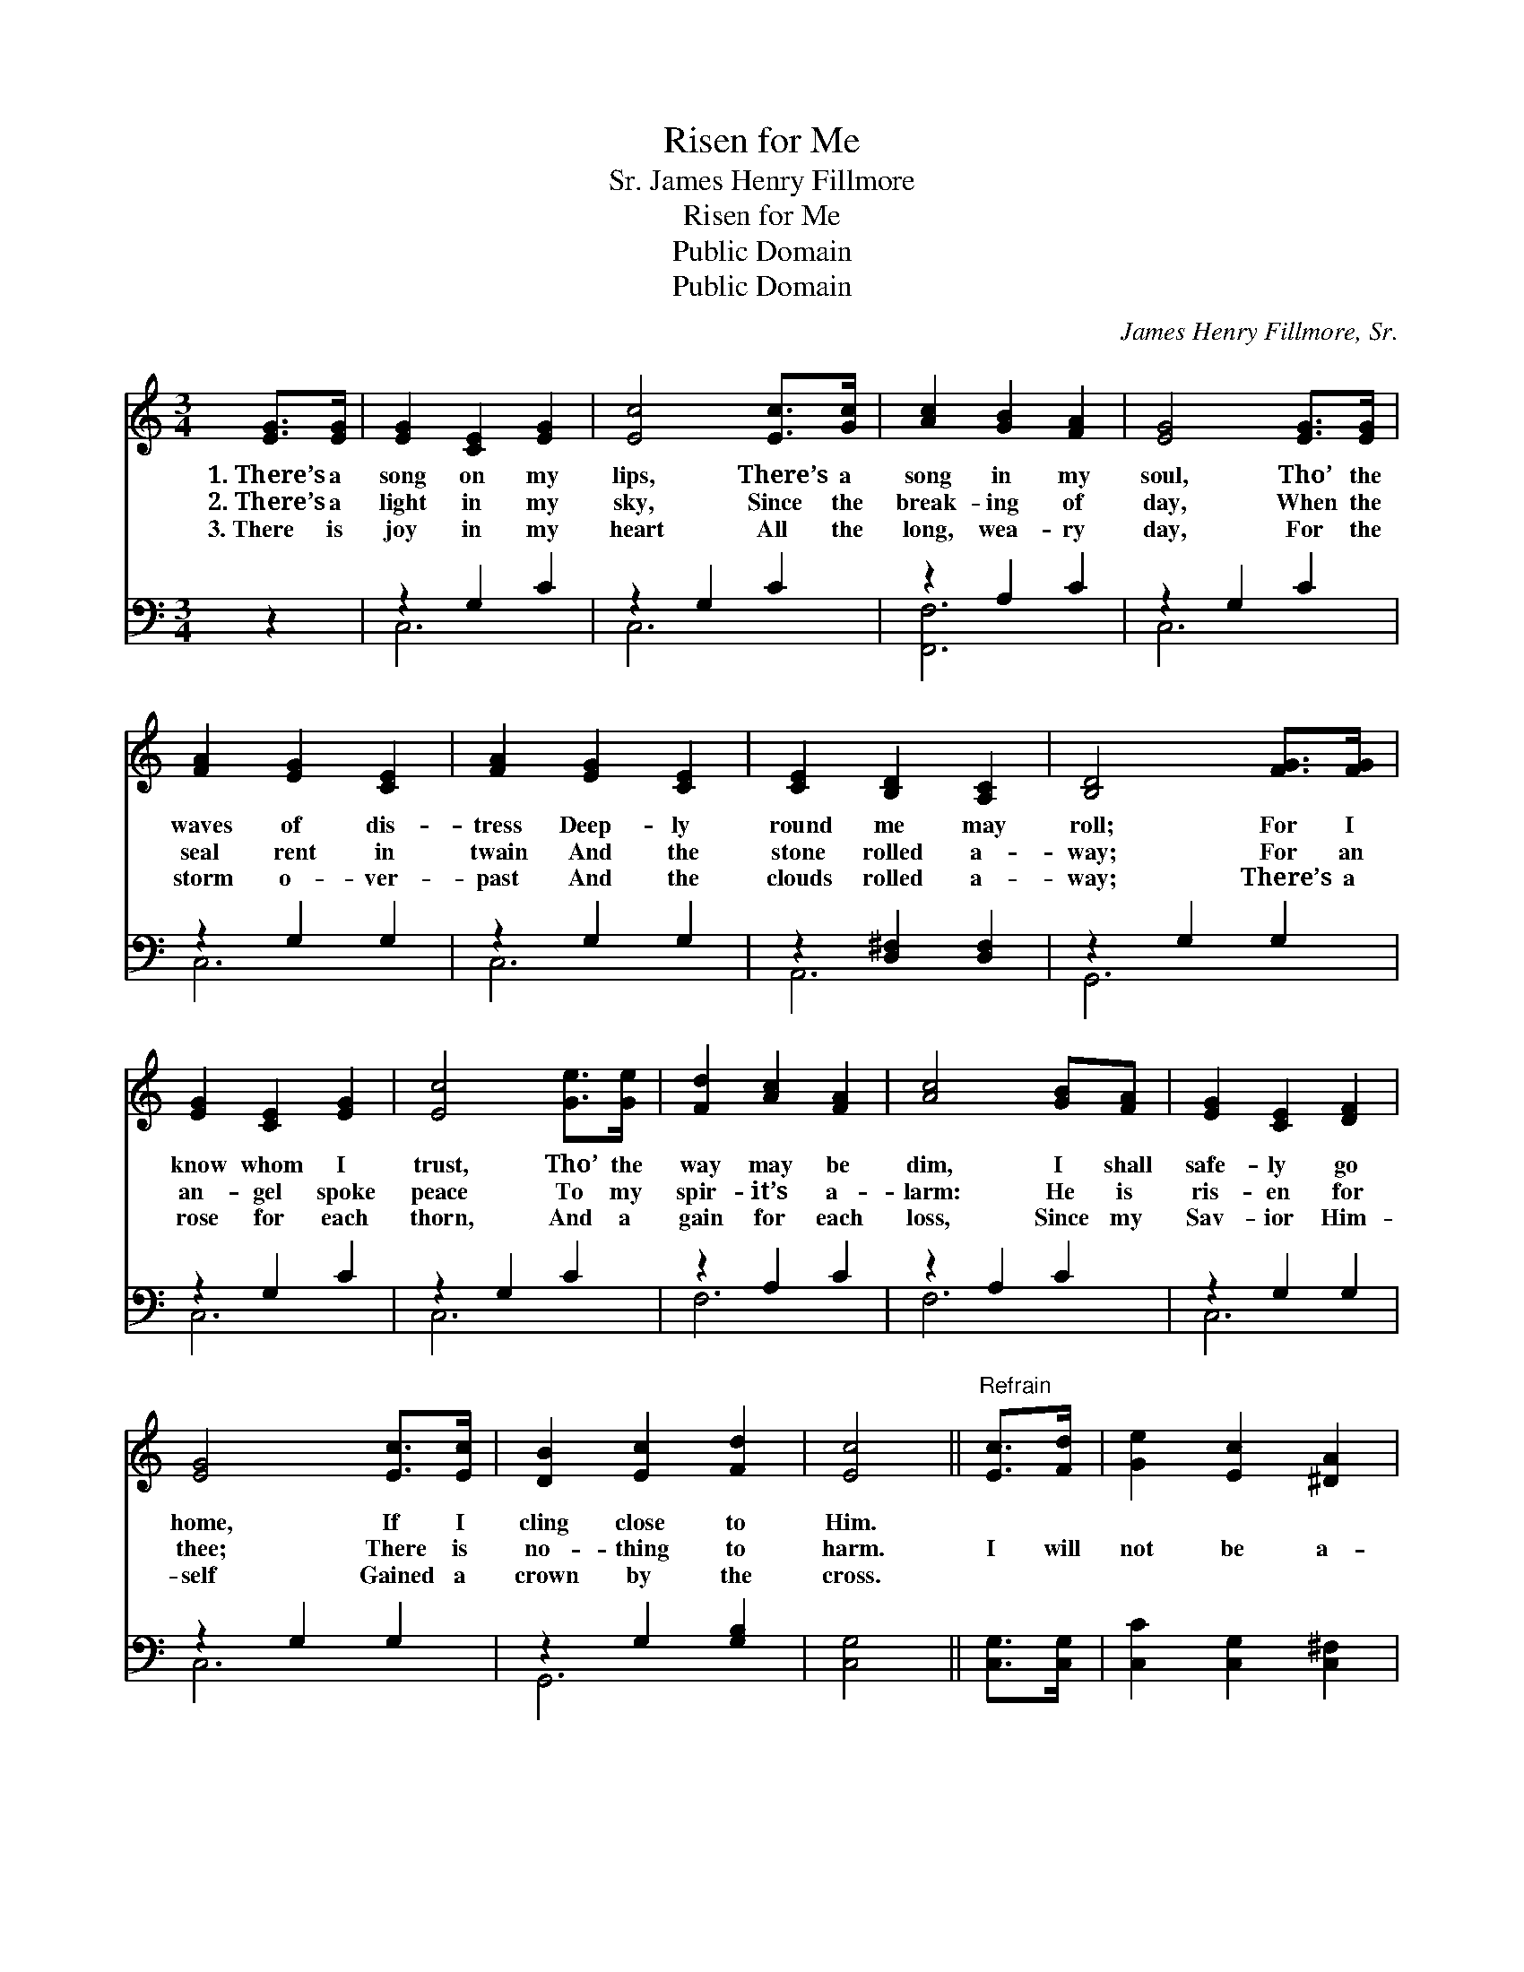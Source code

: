 X:1
T:Risen for Me
T:James Henry Fillmore, Sr.
T:Risen for Me
T:Public Domain
T:Public Domain
C:James Henry Fillmore, Sr.
Z:Public Domain
%%score 1 ( 2 3 )
L:1/8
M:3/4
K:C
V:1 treble 
V:2 bass 
V:3 bass 
V:1
 [EG]>[EG] | [EG]2 [CE]2 [EG]2 | [Ec]4 [Ec]>[Gc] | [Ac]2 [GB]2 [FA]2 | [EG]4 [EG]>[EG] | %5
w: 1.~There’s a|song on my|lips, There’s a|song in my|soul, Tho’ the|
w: 2.~There’s a|light in my|sky, Since the|break- ing of|day, When the|
w: 3.~There is|joy in my|heart All the|long, wea- ry|day, For the|
 [FA]2 [EG]2 [CE]2 | [FA]2 [EG]2 [CE]2 | [CE]2 [B,D]2 [A,C]2 | [B,D]4 [FG]>[FG] | %9
w: waves of dis-|tress Deep- ly|round me may|roll; For I|
w: seal rent in|twain And the|stone rolled a-|way; For an|
w: storm o- ver-|past And the|clouds rolled a-|way; There’s a|
 [EG]2 [CE]2 [EG]2 | [Ec]4 [Ge]>[Ge] | [Fd]2 [Ac]2 [FA]2 | [Ac]4 [GB][FA] | [EG]2 [CE]2 [DF]2 | %14
w: know whom I|trust, Tho’ the|way may be|dim, I shall|safe- ly go|
w: an- gel spoke|peace To my|spir- it’s a-|larm: He is|ris- en for|
w: rose for each|thorn, And a|gain for each|loss, Since my|Sav- ior Him-|
 [EG]4 [Ec]>[Ec] | [DB]2 [Ec]2 [Fd]2 | [Ec]4 ||"^Refrain" [Ec]>[Fd] | [Ge]2 [Ec]2 [^DA]2 | %19
w: home, If I|cling close to|Him.|||
w: thee; There is|no- thing to|harm.|I will|not be a-|
w: self Gained a|crown by the|cross.|||
 [EG]4 [Ec]>[Fd] | [Ge]2 [Ec]2 [^DA]2 | [EG]4 [EA][EB] | [Ec]2 [Ec]2 [EB]2 | [Ec]2 [Ec]2 [^Fd]2 | %24
w: |||||
w: fraid When the|dark grave I|see, For my|Sav- ior has|died And has|
w: |||||
 [Ge]2 [Ec]2 [Fd]2 | [Ec]8 |] %26
w: ||
w: ris- en for|me.|
w: ||
V:2
 z2 | z2 G,2 C2 | z2 G,2 C2 | z2 A,2 C2 | z2 G,2 C2 | z2 G,2 G,2 | z2 G,2 G,2 | %7
 z2 [D,^F,]2 [D,F,]2 | z2 G,2 G,2 | z2 G,2 C2 | z2 G,2 C2 | z2 A,2 C2 | z2 A,2 C2 | z2 G,2 G,2 | %14
 z2 G,2 G,2 | z2 G,2 [G,B,]2 | [C,G,]4 || [C,G,]>[C,G,] | [C,C]2 [C,G,]2 [C,^F,]2 | %19
 [C,G,]4 [C,G,]>[C,G,] | [C,C]2 [C,G,]2 [C,^F,]2 | [C,G,]4 [CE][B,D] | [A,C]2 A,2 [E,^G,]2 | %23
 A,2 [=A,C]2 [_A,C]2 | [G,C]2 G,2 [G,,G,]2 | [C,G,]8 |] %26
V:3
 x2 | C,6 | C,6 | [F,,F,]6 | C,6 | C,6 | C,6 | A,,6 | G,,6 | C,6 | C,6 | F,6 | F,6 | C,6 | C,6 | %15
 G,,6 | x4 || x2 | x6 | x6 | x6 | x6 | x2 A,2 x2 | _A,2 x4 | x2 G,2 x2 | x8 |] %26

